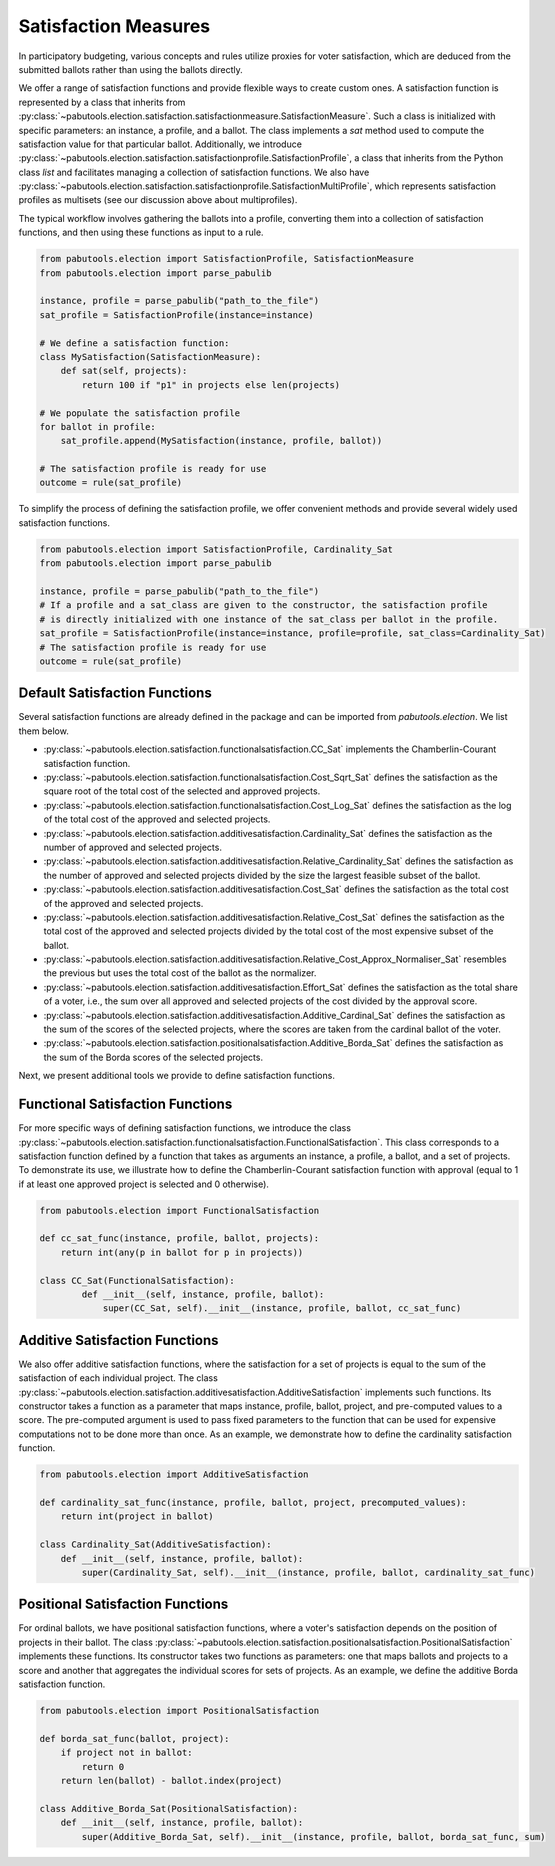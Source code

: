 
Satisfaction Measures
=====================

In participatory budgeting, various concepts and rules utilize proxies for voter satisfaction,
which are deduced from the submitted ballots rather than using the ballots directly.

We offer a range of satisfaction functions and provide flexible ways to create custom ones.
A satisfaction function is represented by a class that inherits from
:py:class:`~pabutools.election.satisfaction.satisfactionmeasure.SatisfactionMeasure`.
Such a class is initialized with specific parameters: an instance, a profile, and a ballot.
The class implements a `sat` method used to compute the satisfaction value for that
particular ballot. Additionally, we introduce
:py:class:`~pabutools.election.satisfaction.satisfactionprofile.SatisfactionProfile`,
a class that inherits from the Python class `list` and facilitates managing a collection
of satisfaction functions. We also have
:py:class:`~pabutools.election.satisfaction.satisfactionprofile.SatisfactionMultiProfile`,
which represents satisfaction profiles as multisets (see our discussion above about multiprofiles).

The typical workflow involves gathering the ballots into a profile, converting them
into a collection of satisfaction functions, and then using these functions as input to a rule.


.. code-block:: python

    from pabutools.election import SatisfactionProfile, SatisfactionMeasure
    from pabutools.election import parse_pabulib

    instance, profile = parse_pabulib("path_to_the_file")
    sat_profile = SatisfactionProfile(instance=instance)

    # We define a satisfaction function:
    class MySatisfaction(SatisfactionMeasure):
        def sat(self, projects):
            return 100 if "p1" in projects else len(projects)

    # We populate the satisfaction profile
    for ballot in profile:
        sat_profile.append(MySatisfaction(instance, profile, ballot))

    # The satisfaction profile is ready for use
    outcome = rule(sat_profile)


To simplify the process of defining the satisfaction profile, we offer convenient
methods and provide several widely used satisfaction functions.

.. code-block:: python

    from pabutools.election import SatisfactionProfile, Cardinality_Sat
    from pabutools.election import parse_pabulib

    instance, profile = parse_pabulib("path_to_the_file")
    # If a profile and a sat_class are given to the constructor, the satisfaction profile
    # is directly initialized with one instance of the sat_class per ballot in the profile.
    sat_profile = SatisfactionProfile(instance=instance, profile=profile, sat_class=Cardinality_Sat)
    # The satisfaction profile is ready for use
    outcome = rule(sat_profile)

Default Satisfaction Functions
------------------------------

Several satisfaction functions are already defined in the package and can be imported
from `pabutools.election`. We list them below.

- :py:class:`~pabutools.election.satisfaction.functionalsatisfaction.CC_Sat` implements the Chamberlin-Courant satisfaction function.
- :py:class:`~pabutools.election.satisfaction.functionalsatisfaction.Cost_Sqrt_Sat` defines the satisfaction as the square root of the total cost of the selected and approved projects.
- :py:class:`~pabutools.election.satisfaction.functionalsatisfaction.Cost_Log_Sat` defines the satisfaction as the log of the total cost of the approved and selected projects.
- :py:class:`~pabutools.election.satisfaction.additivesatisfaction.Cardinality_Sat` defines the satisfaction as the number of approved and selected projects.
- :py:class:`~pabutools.election.satisfaction.additivesatisfaction.Relative_Cardinality_Sat` defines the satisfaction as the number of approved and selected projects divided by the size the largest feasible subset of the ballot.
- :py:class:`~pabutools.election.satisfaction.additivesatisfaction.Cost_Sat` defines the satisfaction as the total cost of the approved and selected projects.
- :py:class:`~pabutools.election.satisfaction.additivesatisfaction.Relative_Cost_Sat` defines the satisfaction as the total cost of the approved and selected projects divided by the total cost of the most expensive subset of the ballot.
- :py:class:`~pabutools.election.satisfaction.additivesatisfaction.Relative_Cost_Approx_Normaliser_Sat` resembles the previous but uses the total cost of the ballot as the normalizer.
- :py:class:`~pabutools.election.satisfaction.additivesatisfaction.Effort_Sat` defines the satisfaction as the total share of a voter, i.e., the sum over all approved and selected projects of the cost divided by the approval score.
- :py:class:`~pabutools.election.satisfaction.additivesatisfaction.Additive_Cardinal_Sat` defines the satisfaction as the sum of the scores of the selected projects, where the scores are taken from the cardinal ballot of the voter.
- :py:class:`~pabutools.election.satisfaction.positionalsatisfaction.Additive_Borda_Sat` defines the satisfaction as the sum of the Borda scores of the selected projects.

Next, we present additional tools we provide to define satisfaction functions.

Functional Satisfaction Functions
---------------------------------

For more specific ways of defining satisfaction functions, we introduce the class
:py:class:`~pabutools.election.satisfaction.functionalsatisfaction.FunctionalSatisfaction`.
This class corresponds to a satisfaction function defined by a function that takes as arguments
an instance, a profile, a ballot, and a set of projects. To demonstrate its use, we illustrate
how to define the Chamberlin-Courant satisfaction function with approval (equal to 1 if
at least one approved project is selected and 0 otherwise).

.. code-block:: python

    from pabutools.election import FunctionalSatisfaction

    def cc_sat_func(instance, profile, ballot, projects):
        return int(any(p in ballot for p in projects))

    class CC_Sat(FunctionalSatisfaction):
            def __init__(self, instance, profile, ballot):
                super(CC_Sat, self).__init__(instance, profile, ballot, cc_sat_func)



Additive Satisfaction Functions
-------------------------------

We also offer additive satisfaction functions, where the satisfaction for a set
of projects is equal to the sum of the satisfaction of each individual project. The class
:py:class:`~pabutools.election.satisfaction.additivesatisfaction.AdditiveSatisfaction`
implements such functions. Its constructor takes a function as a parameter that maps
instance, profile, ballot, project, and pre-computed values to a score. The pre-computed
argument is used to pass fixed parameters to the function that can be used
for expensive computations not to be done more than once. As an example, we demonstrate
how to define the cardinality satisfaction function.

.. code-block:: python

    from pabutools.election import AdditiveSatisfaction

    def cardinality_sat_func(instance, profile, ballot, project, precomputed_values):
        return int(project in ballot)

    class Cardinality_Sat(AdditiveSatisfaction):
        def __init__(self, instance, profile, ballot):
            super(Cardinality_Sat, self).__init__(instance, profile, ballot, cardinality_sat_func)

Positional Satisfaction Functions
---------------------------------

For ordinal ballots, we have positional satisfaction functions, where a voter's
satisfaction depends on the position of projects in their ballot. The class
:py:class:`~pabutools.election.satisfaction.positionalsatisfaction.PositionalSatisfaction`
implements these functions. Its constructor takes two functions as parameters: one that maps
ballots and projects to a score and another that aggregates the individual scores for sets
of projects. As an example, we define the additive Borda satisfaction function.

.. code-block:: python

    from pabutools.election import PositionalSatisfaction

    def borda_sat_func(ballot, project):
        if project not in ballot:
            return 0
        return len(ballot) - ballot.index(project)

    class Additive_Borda_Sat(PositionalSatisfaction):
        def __init__(self, instance, profile, ballot):
            super(Additive_Borda_Sat, self).__init__(instance, profile, ballot, borda_sat_func, sum)
